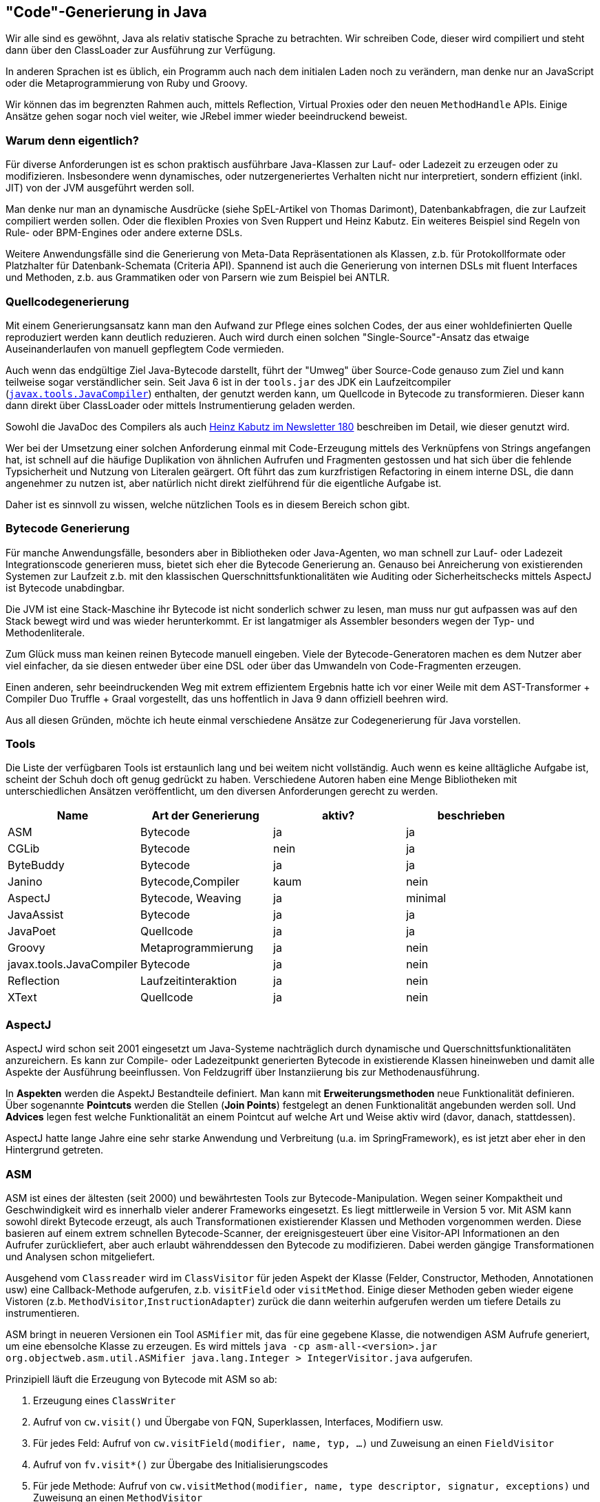 == "Code"-Generierung in Java

Wir alle sind es gewöhnt, Java als relativ statische Sprache zu betrachten. 
Wir schreiben Code, dieser wird compiliert und steht dann über den ClassLoader zur Ausführung zur Verfügung.

In anderen Sprachen ist es üblich, ein Programm auch nach dem initialen Laden noch zu verändern, man denke nur an JavaScript oder die Metaprogrammierung von Ruby und Groovy.

Wir können das im begrenzten Rahmen auch, mittels Reflection, Virtual Proxies oder den neuen `MethodHandle` APIs.
Einige Ansätze gehen sogar noch viel weiter, wie JRebel immer wieder beeindruckend beweist.

=== Warum denn eigentlich?

Für diverse Anforderungen ist es schon praktisch ausführbare Java-Klassen zur Lauf- oder Ladezeit zu erzeugen oder zu modifizieren.
Insbesondere wenn dynamisches, oder nutzergeneriertes Verhalten nicht nur interpretiert, sondern effizient (inkl. JIT) von der JVM ausgeführt werden soll.

Man denke nur man an dynamische Ausdrücke (siehe SpEL-Artikel von Thomas Darimont), Datenbankabfragen, die zur Laufzeit compiliert werden sollen.
Oder die flexiblen Proxies von Sven Ruppert und Heinz Kabutz. Ein weiteres Beispiel sind Regeln von Rule- oder BPM-Engines oder andere externe DSLs.

Weitere Anwendungsfälle sind die Generierung von Meta-Data Repräsentationen als Klassen, z.b. für Protokollformate oder Platzhalter für Datenbank-Schemata (Criteria API). 
Spannend ist auch die Generierung von internen DSLs mit fluent Interfaces und Methoden, z.b. aus Grammatiken oder von Parsern wie zum Beispiel bei ANTLR.

=== Quellcodegenerierung

Mit einem Generierungsansatz kann man den Aufwand zur Pflege eines solchen Codes, der aus einer wohldefinierten Quelle reproduziert werden kann deutlich reduzieren.
Auch wird durch einen solchen "Single-Source"-Ansatz das etwaige Auseinanderlaufen von manuell gepflegtem Code vermieden.

Auch wenn das endgültige Ziel Java-Bytecode darstellt, führt der "Umweg" über Source-Code genauso zum Ziel und kann teilweise sogar verständlicher sein.
Seit Java 6 ist in der `tools.jar` des JDK ein Laufzeitcompiler (http://docs.oracle.com/javase/7/docs/api/javax/tools/JavaCompiler.html[`javax.tools.JavaCompiler`]) enthalten, der genutzt werden kann, um Quellcode in Bytecode zu transformieren.
Dieser kann dann direkt über ClassLoader oder mittels Instrumentierung geladen werden.

Sowohl die JavaDoc des Compilers als auch http://www.javaspecialists.eu/archive/Issue180.html[Heinz Kabutz im Newsletter 180] beschreiben im Detail, wie dieser genutzt wird.

// todo beispiel wenn noch platz
// todo schaubild

Wer bei der Umsetzung einer solchen Anforderung einmal mit Code-Erzeugung mittels des Verknüpfens von Strings angefangen hat, ist schnell auf die häufige Duplikation von ähnlichen Aufrufen und Fragmenten gestossen und hat sich über die fehlende Typsicherheit und Nutzung von Literalen geärgert. 
Oft führt das zum kurzfristigen Refactoring in einem interne DSL, die dann angenehmer zu nutzen ist, aber natürlich nicht direkt zielführend für die eigentliche Aufgabe ist.

Daher ist es sinnvoll zu wissen, welche nützlichen Tools es in diesem Bereich schon gibt.

=== Bytecode Generierung

Für manche Anwendungsfälle, besonders aber in Bibliotheken oder Java-Agenten, wo man schnell zur Lauf- oder Ladezeit Integrationscode generieren muss, bietet sich eher die Bytecode Generierung an.
Genauso bei Anreicherung von existierenden Systemen zur Laufzeit z.b. mit den klassischen Querschnittsfunktionalitäten wie Auditing oder Sicherheitschecks mittels AspectJ ist Bytecode unabdingbar. 

Die JVM ist eine Stack-Maschine ihr Bytecode ist nicht sonderlich schwer zu lesen, man muss nur gut aufpassen was auf den Stack bewegt wird und was wieder herunterkommt.
Er ist langatmiger als Assembler besonders wegen der Typ- und Methodenliterale.

Zum Glück muss man keinen reinen Bytecode manuell eingeben.
Viele der Bytecode-Generatoren machen es dem Nutzer aber viel einfacher, da sie diesen entweder über eine DSL oder über das Umwandeln von Code-Fragmenten erzeugen.

Einen anderen, sehr beeindruckenden Weg mit extrem effizientem Ergebnis hatte ich vor einer Weile mit dem AST-Transformer + Compiler Duo Truffle + Graal vorgestellt, das uns hoffentlich in Java 9 dann offiziell beehren wird.

Aus all diesen Gründen, möchte ich heute einmal verschiedene Ansätze zur Codegenerierung für Java vorstellen.

=== Tools

Die Liste der verfügbaren Tools ist erstaunlich lang und bei weitem nicht vollständig.
Auch wenn es keine alltägliche Aufgabe ist, scheint der Schuh doch oft genug gedrückt zu haben.
Verschiedene Autoren haben eine Menge Bibliotheken mit unterschiedlichen Ansätzen veröffentlicht, um den diversen Anforderungen gerecht zu werden.

[%header]
|===
| Name | Art der Generierung | aktiv? | beschrieben 
| ASM | Bytecode | ja | ja 
| CGLib | Bytecode | nein | ja 
| ByteBuddy | Bytecode | ja | ja
| Janino | Bytecode,Compiler | kaum | nein
| AspectJ | Bytecode, Weaving | ja | minimal
| JavaAssist | Bytecode | ja | ja 
| JavaPoet | Quellcode  | ja | ja
| Groovy | Metaprogrammierung | ja | nein
| javax.tools.JavaCompiler | Bytecode | ja | nein
| Reflection | Laufzeitinteraktion | ja | nein
| XText | Quellcode | ja | nein
|===


=== AspectJ

AspectJ wird schon seit 2001 eingesetzt um Java-Systeme nachträglich durch dynamische und Querschnittsfunktionalitäten anzureichern.
Es kann zur Compile- oder Ladezeitpunkt generierten Bytecode in existierende Klassen hineinweben und damit alle Aspekte der Ausführung beeinflussen.
Von Feldzugriff über Instanziierung bis zur Methodenausführung.

In *Aspekten* werden die AspektJ Bestandteile definiert. 
Man kann mit *Erweiterungsmethoden* neue Funktionalität definieren. 
Über sogenannte *Pointcuts* werden die Stellen (*Join Points*) festgelegt an denen Funktionalität angebunden werden soll.
Und *Advices* legen fest welche Funktionalität an einem Pointcut auf welche Art und Weise aktiv wird (davor, danach, stattdessen).

AspectJ hatte lange Jahre eine sehr starke Anwendung und Verbreitung (u.a. im SpringFramework), es ist jetzt aber eher in den Hintergrund getreten.

=== ASM

ASM ist eines der ältesten (seit 2000) und bewährtesten Tools zur Bytecode-Manipulation.
Wegen seiner Kompaktheit und Geschwindigkeit wird es innerhalb vieler anderer Frameworks eingesetzt.
Es liegt mittlerweile in Version 5 vor.
Mit ASM kann sowohl direkt Bytecode erzeugt, als auch Transformationen existierender Klassen und Methoden vorgenommen werden.
Diese basieren auf einem extrem schnellen Bytecode-Scanner, der ereignisgesteuert über eine Visitor-API Informationen an den Aufrufer zurückliefert, aber auch erlaubt währenddessen den Bytecode zu modifizieren.
Dabei werden gängige Transformationen und Analysen schon mitgeliefert.

Ausgehend vom `Classreader` wird im `ClassVisitor` für jeden Aspekt der Klasse (Felder, Constructor, Methoden, Annotationen usw) eine Callback-Methode aufgerufen, z.b. `visitField` oder `visitMethod`. Einige dieser Methoden geben wieder eigene Vistoren (z.b. `MethodVisitor`,`InstructionAdapter`)  zurück die dann weiterhin aufgerufen werden um tiefere Details zu instrumentieren.

ASM bringt in neueren Versionen ein Tool `ASMifier` mit, das für eine gegebene Klasse, die notwendigen ASM Aufrufe generiert, um eine ebensolche Klasse zu erzeugen. 
Es wird mittels `java -cp asm-all-<version>.jar org.objectweb.asm.util.ASMifier java.lang.Integer > IntegerVisitor.java` aufgerufen.

Prinzipiell läuft die Erzeugung von Bytecode mit ASM so ab:

1. Erzeugung eines `ClassWriter`
2. Aufruf von `cw.visit()` und Übergabe von FQN, Superklassen, Interfaces, Modifiern usw.
3. Für jedes Feld: Aufruf von `cw.visitField(modifier, name, typ, ...)` und Zuweisung an einen `FieldVisitor`
4. Aufruf von `fv.visit*()` zur Übergabe des Initialisierungscodes
5. Für jede Methode: Aufruf von `cw.visitMethod(modifier, name, type descriptor, signatur, exceptions)` und Zuweisung an einen `MethodVisitor`
6. Aufruf von `mv.visit*()` zur Übergabe von Instruktionen für den Methodenrumpf
7. Aufruf von `cw.visitEnd()`
8. Aufruf von `cw.toByteArray()` zum Erhalten des Bytecodes

Wenn Klassen nur partiell geändert werden sollen, dann erfolgt das über angepasste Instanzen der Visitoren, die in den entsprechenden `visit*` Methoden, vor, nach oder statt der Superklassen-Aufrufe die entsprechenden Bytecode-Instrumentierungs-Aufrufe durchführen.

[source,java]
----
// Ausgabe des Methodennamens in jeder Methode
... extends MethodVisitor {
  @Override
  public void visitCode() {
      super.visitFieldInsn(GETSTATIC, "java/lang/System", 
                          "out", "Ljava/io/PrintStream;");
      super.visitLdcInsn("method: "+methodName);
      super.visitMethodInsn(INVOKEVIRTUAL, "java/io/PrintStream", 
                             "println", "(Ljava/lang/String;)V");
      super.visitCode();
  }
}
----

=== Javaassist

Javassist, jetzt verfügbar in Version 3.20 macht die Generierung von Bytecode einfach, da er auch Java Source-Code Fragmente verarbeitet, die man den API Methoden als Strings übergibt, welche dann direkt umgewandelt werden.
Der generierte Bytecode kann dann an spezifischen Stellen innerhalb von Methoden oder Klassen eingefügt werden.
Es gibt auch eine reine Bytecode API, die die direkte Manipulation erlaubt.
Klassen können zur Laufzeit geändert, aber auch beim Laden durch die JVM modifiziert werden. 

Das ganze basiert auf einer objektorientierten Repräsentation von Klassen (`CtClass`), Methoden (`CtMethod`) und Feldern (`CtField`), die direkt inspiziert, manipuliert und erzeugt werden können. 
Es gibt einige Einschränkungen, z.b. können keine Methoden gelöscht (sondern nur umbenannt) und auch nicht um Parameter ergänzt werden (stattdessen Overloading und Delegation).
Neuer Code kann in Methoden am Anfang, am Ende, an bestimmten Zeilen und als umschliessender `try-catch` - Block eingefügt werden. 
Der Rumpf der Methode kann auch komplett ersetzt werden.
// Es ist auch möglich bestimmte Ausdrücke in Rümpfen von Methoden durch Alternativen zu ersetzen, dafür wird dann ein `ExprEditor` deklariert.
// Methoden-, Konstrukturaufrufe sowie Feldzugriffe können auch abgefangen und angepasst werden. 
Im übergebenen Quellcode können Substitutionen wie z.B. `$0,$1` für Parameter oder `$type` für den Ergebnistyp oder `$_` für das bisherige Ergebnis genutzt werden.

Der Zugriff auf Klassendefinitionen (`CtClass`) über einen `ClassPool`, der sich auch um weitere Aspekte wie Klassenpfade kümmert.
Das Ergebnis der Manipulation kann dann auf diverse Weise in Bytecode bzw. geladene Klassen überführt werden.

[source,java]
----
ClassPool pool = ClassPool.getDefault();
CtClass cc = pool.get("company.Person");
// ab hier kann die Klasse modifiziert werden
cc.setSuperclass(pool.get("company.Entity"));

CtMethod m = cc.getDeclaredMethod("call");
m.insertBefore("{ System.out.println(\"Are you sure you want to call\"+$0+\"?\"); }");

cc.writeFile();
byte[] bytes = cc.toBytecode();
// direkt Klasse erzeugen
Class clazz = cc.toClass();
----

Zugriff auf die darunterliegende Bytecodeinformationen kann über `ctClass.getClassFile()` und `ctMethod.getMethodInfo()` erlangt werden. 

Per se können Klassen nur modifiziert werden, wenn sie noch nicht geladen wurden.
Also entweder vorher, oder während des Ladens mit einem `ClassTransformer` [Bernd Müller: ClassTransformer].
Mit einem Java-Agent mit der Instrumentation-API und `redefineClasses`, könnte man das Neuladen einer Klasse erzwingen, ebenso mit der Debugger-API, oder mit der Neuerzeugung des ClassLoaders der die Klasse bisher geladen hat.
Aber natürlich nur, wenn sie den Regeln des JVM-Hot-Reloads entspricht.
Das alles wird in Bernd Müllers Vortrag gut erklärt.

Zur Zeit unterstützt der Javaassist Compiler keine Enums und Generics, ebensowenig innere (anonyme) Klassen. Zugriff darauf ist nur über die darunterliegenden Bytecode-APIs möglich.


=== ByteBuddy

ByteBuddy ist eine moderne, kleine aber schnelle Integrationsbibliothek, von Rafael Winterhalter die darauf spezialisiert ist, existierenden Code miteinander zu verbinden.
Sie benutzt ASM unter der Haube, um Bytecode zu manipulieren.
Um die Komplexität des Erzeugens von Bytecode zu vermindern wird zumeist an in statischen Methoden vorliegende Implementierungen delegiert.

Bytebuddy benutzt eine kompakte DSL, um die Verknüpfung von Klassendefinition, Ziel und die neuen Aufrufe zu beschreiben.
Dabei werden oft Annotationen genutzt um Ziele der Anpassung zu markieren.
Insofern ähnelt es etwas AspectJ nur dass hier eine interne Java DSL zum Einsatz kommt.

Hier als Beispiel, die Implementation einer einfachen Absicherung von annotierten Methoden für eine notwendige Rolle.

[source,java]
----
class ByteBuddySecurityLibrary implements SecurityLibrary {
 
  // "Speicher" für aktuellen User
  public static User currentUser = User.anonymous;
 
  @Override
  public  Class<? extends T> secure(Class type) {
    return new ByteBuddy()
      // mit @Secured annotierte Mehoden
      .method(isAnnotatedBy(Secured.class))
      // Delegation an diese ByteBuddySecurityLibrary.intercept
      .intercept(MethodDelegation.to(ByteBuddySecurityLibrary.class))
      .make()
      .load(type.getClassLoader(), ClassLoadingStrategy.Default.INJECTION)
      .getLoaded();
  }
 
  @RuntimeType
  public static Object intercept(@SuperCall Callable<?> superMethod,
                                 @Origin Method method) throws Exception {
    // Abfangen des Aufrufs und Prüfung der Zugriffsrechte
    Role role = method.getAnnotation(Secured.class).requiredRole();
    if (currentUser.hasRole(role)) return superMethod.call();
    throw new SecurityException(method, role, user);
  }
}
----
// Aufruf mittels
// ByteBuddySecurityLibrary.secure(MyService.class)

=== JavaPoet

JavaPoet von Square bietet eine interne DSL zum Generieren von Java-Code. 
Sie nutzt Fluent-Interfaces, um Methoden, Parameter, Felder, Annotationen, Klassen und Dateien zu generieren.
Im Kern sind die genutzten Spec-Objekte aber unveränderlich und können so partiell und mehrfach genutzt und mit neuen Informationen abgeleitet werden.
Dabei wird soweit wie möglich mit typsicheren Konstanten und Literalen (z.b. Klassenliterale) gearbeitet.

[source,java]
----
// public static void main(String[] args) { System.out.println("Hello JavaPoet!"); }
MethodSpec main = MethodSpec.methodBuilder("main")
    .addModifiers(Modifier.PUBLIC, Modifier.STATIC)
    .returns(void.class)
    .addParameter(String[].class, "args")
    .addStatement("$T.out.println($S)", System.class, "Hello, JavaPoet!")
    .build();

// "HelloWorld" Klasse mit der "main" Methode
TypeSpec helloWorld = TypeSpec.classBuilder("HelloWorld")
    .addModifiers(Modifier.PUBLIC, Modifier.FINAL)
    .addMethod(main)
    .build();

// .java Datei mit import Deklarationen und Package
JavaFile javaFile = JavaFile.builder("com.example.helloworld", helloWorld)
    .build();

javaFile.writeTo(System.out);
----

Für Methodenrümpfe und Ausdrücke werden Strings für Code-Fragmente genutzt.
Um den Komfort dabei zu erhöhen, gibt es auch da eine kleine Fluent-DSL die Ausdrücke zusammenstellt und sich z.B. um Einrückungen, Umbrüche und Semikolons kümmert.

[source,java]
----
private MethodSpec computeRange(String name, int from, int to, String op) {
  return MethodSpec.methodBuilder(name)
      .returns(int.class)
      .addStatement("int result = 0")
      .beginControlFlow("for (int i = $L; i < $L; i++)", from, to)
      .addStatement("result = result $L i", op)
      .endControlFlow()
      .addStatement("return result")
      .build();
}
----

In Code-Strings kann man semantische Platzhalter nutzen, die unterschiedlich interpretiert werden.
Somit kann eine Typprüfung mit den übergebenen Parametern vorgenommen werden.

* `$L` für Literale, 
* `$S` für Strings mit Anführungszeichen, Escapes und Umbrüchen.
* `$T` für Typen aus Klassenliteralen oder `ClassName` Definitionen, mit automatischer `import` Deklaration am Dateianfang.
* `$N` wird genutzt um auf Namen anderer Elemente (Spec-Objekte) der generierten Klasse oder Methode zuzugreifen.
* Für den Quellcode eines Spec-Objektes benutzt man dieses ebenfalls mit `$L`.

// TODO Rätsel, welche Methode wird hier generiert, Idee: Arrays.asList()

JavaPoet unterstützt auch die Erzeugung von Enums und inneren anonymen Klassen.

Ich persönlich fände es schön, wenn JavaPoet einige API Bequemlichkeiten mitbringen würde, das würde duplikaten Code einsparen.
Z.b. `TypeSpec.publicClassBuilder`, `addPrivateMethod`,`addPrivateFieldWithGetter` `addIfStatement` usw.

=== CGLib

CGLib ist eine schon etwas in die Jahre gekommene, abstraktere API um Bytecode zu erzeugen. 
Sie wurde bisher zum Beispiel in Hibernate für das Anreichern von Entitäten für das dynamische Nachladen und andere Funktionalitäten genutzt.

Der häufigste Anwendungsfall ist die Erzeugung von Subklassen existierender Klassen, in denen Verhalten von nicht-finalen Methoden verändert wird, ähnlich wie bei (dynamischen) Proxies bei denen CGLib diverse Anleihen nimmt.
Mittels der `Enhancer` API ist das relativ einfach möglich.

[source,java]
----
Enhancer enhancer = new Enhancer();
// welche Klasse soll abgeleitet werden
enhancer.setSuperclass(MyFormatter.class);
// welcher callback für alle Methoden
// hier mit festem Rückgabewert
enhancer.setCallback(new MethodInterceptor() {
  public Object intercept(Object obj, Method method, 
   Object[] args, MethodProxy proxy) throws Throwable {
    if(method.getDeclaringClass() != Object.class && 
              method.getReturnType() == String.class) {
      return "Fixed Format";
    } else {
      return proxy.invokeSuper(obj, args);
    }
  }
});
Formatter proxy = (Formatter) enhancer.create();
proxy.format(new Date()) -> "Fixed Format"
----

Neben diesem mächtigen aber aufwändigen `MethodInterceptor` gibt es für andere Einsatzfälle alternative Callbacks, wie den effizienten `InvocationHandler` sowie den simplistischen `FixedValue`-Callback.

Die Dokumentation für CGLib ist ziemlich spärlich.
Lustigerweise stammt die ausführlichste Beschreibung, das "missing Manual" aus 2013 von Rafael Winterhalter, dem Autor von ByteBuddy.

// === Janino

=== Fazit

Es gibt noch weitere Ansätze, wie die modellgetriebene Softwareentwicklung, die aus detailliert spezifizierten Modellen große Teile des Basisquelltexts (und andere Artefakte) eines Projekts generiert, der dann mittels Konfiguration, Ableitung oder Delegation konkretisiert wird. 
Das geht jedoch weit über das hinaus was ich hier vorstelle.

Wie jede andere Methode sollte man Codegenerierung nur bewusst dann einsetzen, wenn es wirklich notwendig ist, und der Nutzen den Aufwand weit überwiegt. 
Dessen Einsatz zu übertreiben schadet eher als das es hilft.
Ein wichtiger Aspekt ist die Wartbarkeit. 
Niemand will generierten Code warten.
Daher sollte dieser in jedem Build neu erzeugt und nicht in die Versionsverwaltung eingecheckt werden.


=== Referenzen

* [Winterhalter Code Generation] http://zeroturnaround.com/rebellabs/how-to-make-java-more-dynamic-with-runtime-code-generation/
* [Winterhalter ByteBuddy] http://zeroturnaround.com/rebellabs/how-my-new-friend-byte-buddy-enables-annotation-driven-java-runtime-code-generation/
* [ByteBuddy Tutorial - Security Library] http://bytebuddy.net/#/tutorial
* [Annotation Processing] https://deors.wordpress.com/2011/10/31/annotation-generators/
* [Javaassist Tutorial] http://jboss-javassist.github.io/javassist/tutorial/tutorial.html
* [Bernd Müller: ClassTransformer] http://www.jug-ostfalen.de/assets/wp/2014/08/jug-classloader.pdf
* [ASM-Tutorial] http://download.forge.objectweb.org/asm/asm4-guide.pdf
* [ASM-Intro] http://www.javacodegeeks.com/2012/02/manipulating-java-class-files-with-asm.html
* [AspectJ Programming Guide] https://www.eclipse.org/aspectj/doc/released/progguide/
* [Groovy Metaprogrammierung] http://www.groovy-lang.org/metaprogramming.html
* [Hunger Truffle / Graal JS xx/xx]
* [Janino Homepage] http://unkrig.de/w/Janino
* [Janino Tutorial] https://today.java.net/pub/a/today/2007/02/15/tackling-performance-problems-with-janino.html
* [CGLib Tutorial] https://github.com/cglib/cglib/wiki/Tutorial
* [Kabutz Source Compiler]> http://www.javaspecialists.eu/archive/Issue180.html
* [Oracle Java Proxy] http://docs.oracle.com/javase/7/docs/api/java/lang/reflect/Proxy.html
* [Dynamic Proxy Tutorial] http://tutorials.jenkov.com/java-reflection/dynamic-proxies.html
* [Dynamic Proxy Tutorial DeveloperWorks] http://www.ibm.com/developerworks/library/j-jtp08305/
* [JavaPoet Dokumentation] https://github.com/square/javapoet/blob/master/README.md
* [JavaPoet Ankündigugn] https://corner.squareup.com/2015/01/javapoet.html
* [Kabutz, Ruppert Buch: Dynamic Proxies] http://www.amazon.de/Dynamic-Proxies-Dr-Heinz-Kabutz/dp/3868021531
* [Kabutz, Ruppert Code-Generierung für Proxies] https://jaxenter.de/es-werde-code-13426

////


- - -


Wofür?

Sven Rupperts Vortrag zu Proxies (Virtuel, Dynamischen) beim JUG Saxony-Day

Unterscheidung:

- Interpreted Code
- Source Code + Compile
- Bytecode generation


Java proxies
The Java Class Library comes with a proxy toolkit that allows for the creation of classes that implement a given set of interfaces. This built-in proxy supplier is handy but also very limited. The above mentioned security framework could for example not be implemented this way since we want to extend classes and not interfaces.

cglib
The code generation library was implemented during the early years of Java and it did unfortunately not keep up with the development of the Java platform. Nevertheless, cglib remains a quite powerful library but its active development became rather vague. For this reason, many of its users moved away from cglib.

Javassist
This library comes with a compiler that takes strings containing Java source code which are translated into Java byte code during the runtime of an application. This is very ambitious and in principle a great idea since Java source code is obviously a great way for describing Java classes. However, the Javassist compiler does not compare to the javac compiler in its functionality and allows for easy mistakes when dynamically composing strings to implement more complex logic. Additionally, Javassist comes with a proxy library which is similar to the JCL's proxy utilities but allows extending classes and is not limited to interfaces. The scope of Javassist's proxy tools remain however equally limited in its API and functionality.

http://www.amazon.de/Dynamic-Proxies-Dr-Heinz-Kabutz/dp/3868021531

https://jaxenter.de/es-werde-code-13426 -> source code generirung und compilierung


=== Anwendungsfälle

- Hibernate & Co
- Spring Proxies
- Subklassen
- Dynamische
- cross-cutting concerns
- expression languages
- high performance database queries

////

////
Javassist enables Java programs to define a new class at runtime and to modify a class file when the JVM loads it. Unlike other similar bytecode editors, Javassist provides two levels of API: source level and bytecode level. Using the source-level API, programmers can edit a class file without knowledge of the specifications of the Java bytecode; the whole API is designed with only the vocabulary of the Java language. Programmers can even specify inserted bytecode in the form of Java source text; Javassist compiles it on the fly. On the other hand, the bytecode-level API allows the users to directly edit a class file as other editors.

Javassist (Java Programming Assistant) makes Java bytecode manipulation simple. It is a class library for editing bytecodes in Java; it enables Java programs to define a new class at runtime and to modify a class file when the JVM loads it. Unlike other similar bytecode editors, Javassist provides two levels of API: source level and bytecode level. If the users use the source-level API, they can edit a class file without knowledge of the specifications of the Java bytecode. The whole API is designed with only the vocabulary of the Java language. You can even specify inserted bytecode in the form of source text; Javassist compiles it on the fly. On the other hand, the bytecode-level API allows the users to directly edit a class file as other editors.
////
////
| ClassTransformer | 
| AnnotationProcessing |
////
